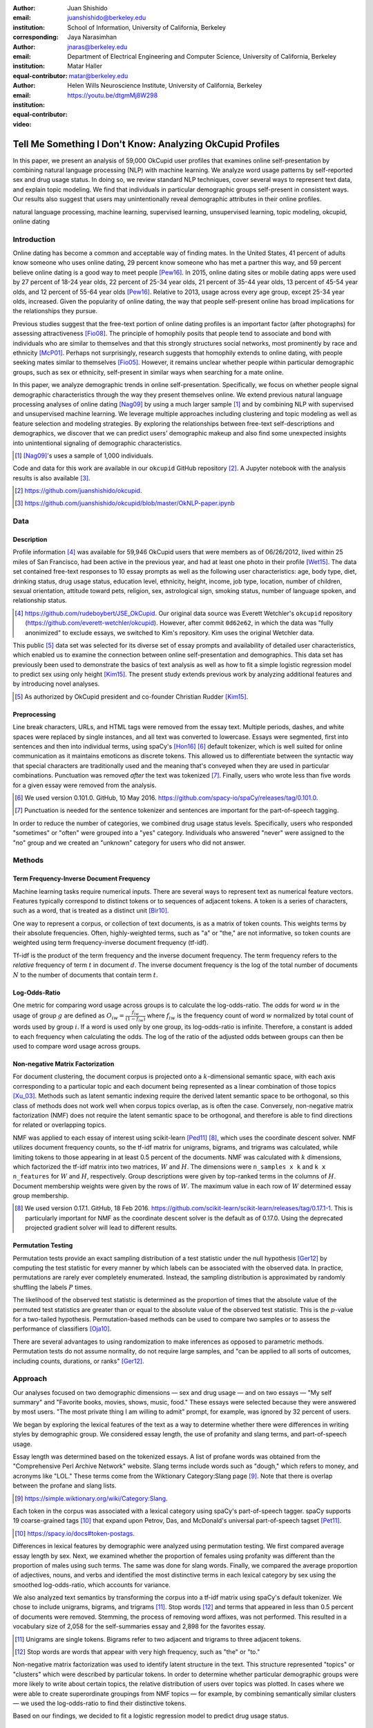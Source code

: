 :author: Juan Shishido
:email: juanshishido@berkeley.edu
:institution: School of Information, University of California, Berkeley
:corresponding:

:author: Jaya Narasimhan
:email: jnaras@berkeley.edu
:institution: Department of Electrical Engineering and Computer Science, University of California, Berkeley
:equal-contributor:

:author: Matar Haller
:email: matar@berkeley.edu
:institution: Helen Wills Neuroscience Institute, University of California, Berkeley
:equal-contributor:

:video: https://youtu.be/dtgmMj8W298

----------------------------------------------------------
Tell Me Something I Don't Know: Analyzing OkCupid Profiles
----------------------------------------------------------

.. class:: abstract

In this paper, we present an analysis of 59,000 OkCupid user profiles that
examines online self-presentation by combining natural language processing
(NLP) with machine learning. We analyze word usage patterns by self-reported
sex and drug usage status. In doing so, we review standard NLP techniques,
cover several ways to represent text data, and explain topic modeling. We find
that individuals in particular demographic groups self-present in consistent
ways. Our results also suggest that users may unintentionally reveal
demographic attributes in their online profiles.

.. class:: keywords

   natural language processing, machine learning, supervised learning,
   unsupervised learning, topic modeling, okcupid, online dating

Introduction
------------

Online dating has become a common and acceptable way of finding mates. In the
United States, 41 percent of adults know someone who uses online dating, 29
percent know someone who has met a partner this way, and 59 percent believe
online dating is a good way to meet people [Pew16]_. In 2015, online dating
sites or mobile dating apps were used by 27 percent of 18-24 year olds, 22
percent of 25-34 year olds, 21 percent of 35-44 year olds, 13 percent of 45-54
year olds, and 12 percent of 55-64 year olds [Pew16]_. Relative to 2013, usage
across every age group, except 25-34 year olds, increased. Given the popularity
of online dating, the way that people self-present online has broad
implications for the relationships they pursue.

Previous studies suggest that the free-text portion of online dating profiles
is an important factor (after photographs) for assessing attractiveness
[Fio08]_. The principle of homophily posits that people tend to associate and
bond with individuals who are similar to themselves and that this strongly
structures social networks, most prominently by race and ethnicity [McP01]_.
Perhaps not surprisingly, research suggests that homophily extends to online
dating, with people seeking mates similar to themselves [Fio05]_. However, it
remains unclear whether people within particular demographic groups, such as
sex or ethnicity, self-present in similar ways when searching for a mate online.

In this paper, we analyze demographic trends in online self-presentation.
Specifically, we focus on whether people signal demographic characteristics
through the way they present themselves online. We extend previous natural
language processing analyses of online dating [Nag09]_ by using a much larger
sample [#]_ and by combining NLP with supervised and unsupervised machine
learning. We leverage multiple approaches including clustering and topic
modeling as well as feature selection and modeling strategies. By exploring the
relationships between free-text self-descriptions and demographics, we discover
that we can predict users' demographic makeup and also find some unexpected
insights into unintentional signaling of demographic characteristics.

.. [#] [Nag09]_'s uses a sample of 1,000 individuals.

Code and data for this work are available in our ``okcupid`` GitHub repository
[#]_. A Jupyter notebook with the analysis results is also available [#]_.

.. [#] https://github.com/juanshishido/okcupid.

.. [#] https://github.com/juanshishido/okcupid/blob/master/OkNLP-paper.ipynb


Data
----

Description
~~~~~~~~~~~

Profile information [#]_ was available for 59,946 OkCupid users that were
members as of 06/26/2012, lived within 25 miles of San Francisco, had been
active in the previous year, and had at least one photo in their profile
[Wet15]_. The data set contained free-text responses to 10 essay prompts as
well as the following user characteristics: age, body type, diet, drinking
status, drug usage status, education level, ethnicity, height, income, job type,
location, number of children, sexual orientation, attitude toward pets,
religion, sex, astrological sign, smoking status, number of language spoken,
and relationship status.

.. [#] https://github.com/rudeboybert/JSE_OkCupid. Our original data source was
       Everett Wetchler's ``okcupid`` repository (https://github.com/everett-wetchler/okcupid).
       However, after commit ``0d62e62``, in which the data was "fully
       anonimized" to exclude essays, we switched to Kim's repository. Kim uses
       the original Wetchler data.

This public [#]_ data set was selected for its diverse set of essay prompts and
availability of detailed user characteristics, which enabled us to examine the
connection between online self-presentation and demographics. This data set has
previously been used to demonstrate the basics of text analysis as well as how
to fit a simple logistic regression model to predict sex using only height
[Kim15]_. The present study extends previous work by analyzing additional
features and by introducing novel analyses.

.. [#] As authorized by OkCupid president and co-founder Christian Rudder [Kim15]_.

Preprocessing
~~~~~~~~~~~~~

Line break characters, URLs, and HTML tags were removed from the essay text. Multiple
periods, dashes, and white spaces were replaced by single instances, and all text was converted to lowercase.
Essays were segmented, first into sentences and then into individual terms, using
spaCy's [Hon16]_ [#]_ default tokenizer, which is well suited for online
communication as it maintains emoticons as discrete tokens. This allowed us to
differentiate between the syntactic way that special characters are
traditionally used and the meaning that's conveyed when they are used in
particular combinations. Punctuation was removed *after* the text was tokenized
[#]_. Finally, users who wrote less than five words for a given essay were
removed from the analysis.

.. [#] We used version 0.101.0. GitHub, 10 May 2016.
       https://github.com/spacy-io/spaCy/releases/tag/0.101.0.

.. [#] Punctuation is needed for the sentence tokenizer and sentences are
       important for the part-of-speech tagging.       

In order to reduce the number of categories, we combined drug usage status
levels. Specifically, users who responded "sometimes" or "often" were grouped
into a "yes" category. Individuals who answered "never" were assigned to the
"no" group and we created an "unknown" category for users who did not answer.

Methods
-------

Term Frequency-Inverse Document Frequency
~~~~~~~~~~~~~~~~~~~~~~~~~~~~~~~~~~~~~~~~~

Machine learning tasks require numerical inputs. There are several ways to
represent text as numerical feature vectors. Features typically correspond to
distinct tokens or to sequences of adjacent tokens. A token is a series of
characters, such as a word, that is treated as a distinct unit [Bir10]_.

One way to represent a corpus, or collection of text documents, is as a matrix
of token counts. This weights terms by their absolute frequencies. Often,
highly-weighted terms, such as "a" or "the," are not informative, so token
counts are weighted using term frequency-inverse document frequency (tf-idf).

Tf-idf is the product of the term frequency and the inverse document frequency.
The term frequency refers to the *relative* frequency of term :math:`t` in
document :math:`d`. The inverse document frequency is the log of the total
number of documents :math:`N` to the number of documents that contain term
:math:`t`.

Log-Odds-Ratio
~~~~~~~~~~~~~~

One metric for comparing word usage across groups is to calculate the
log-odds-ratio. The odds for word :math:`w` in the usage of group :math:`g`
are defined as :math:`O_{iw} = \frac{f_{iw}}{(1 - f_{iw})}` where :math:`f_{iw}`
is the frequency count of word :math:`w` normalized by total count of words
used by group :math:`i`. If a word is used only by one group, its
log-odds-ratio is infinite. Therefore, a constant is added to each frequency
when calculating the odds. The log of the ratio of the adjusted odds between
groups can then be used to compare word usage across groups. 

Non-negative Matrix Factorization
~~~~~~~~~~~~~~~~~~~~~~~~~~~~~~~~~

For document clustering, the document corpus is projected onto a
:math:`k`-dimensional semantic space, with each axis corresponding to a
particular topic and each document being represented as a linear combination of
those topics [Xu_03]_. Methods such as latent semantic indexing require the
derived latent semantic space to be orthogonal, so this class of methods does
not work well when corpus topics overlap, as is often the case. Conversely,
non-negative matrix factorization (NMF) does not require the latent semantic
space to be orthogonal, and therefore is able to find directions for related or
overlapping topics.

NMF was applied to each essay of interest using scikit-learn [Ped11]_ [#]_,
which uses the coordinate descent solver. NMF utilizes document frequency
counts, so the tf-idf matrix for unigrams, bigrams, and trigrams was calculated,
while limiting tokens to those appearing in at least 0.5 percent of the
documents. NMF was calculated with :math:`k` dimensions, which factorized the
tf-idf matrix into two matrices, :math:`W` and :math:`H`. The dimensions were
``n_samples x k`` and ``k x n_features`` for :math:`W` and :math:`H`,
respectively. Group descriptions were given by top-ranked terms in the columns
of :math:`H`. Document membership weights were given by the rows of :math:`W`.
The maximum value in each row of :math:`W` determined essay group membership.

.. [#] We used version 0.17.1. GitHub, 18 Feb 2016.
       https://github.com/scikit-learn/scikit-learn/releases/tag/0.17.1-1.
       This is particularly important for NMF as the coordinate descent solver
       is the default as of 0.17.0. Using the deprecated projected gradient
       solver will lead to different results.

Permutation Testing
~~~~~~~~~~~~~~~~~~~

Permutation tests provide an exact sampling distribution of a test statistic
under the null hypothesis [Ger12]_ by computing the test statistic
for every manner by which labels can be associated with the observed data. In
practice, permutations are rarely ever completely enumerated. Instead, the
sampling distribution is approximated by randomly shuffling the labels :math:`P`
times.

The likelihood of the observed test statistic is determined as the proportion
of times that the absolute value of the permuted test statistics are greater
than or equal to the absolute value of the observed test statistic. This is the
:math:`p`-value for a two-tailed hypothesis. Permutation-based methods can be
used to compare two samples or to assess the performance of classifiers [Oja10]_.

There are several advantages to using randomization to make inferences as
opposed to parametric methods. Permutation tests do not assume normality, do
not require large samples, and "can be applied to all sorts of outcomes,
including counts, durations, or ranks" [Ger12]_.

Approach
--------

Our analyses focused on two demographic dimensions — sex and drug usage — and
on two essays — "My self summary" and "Favorite books, movies, shows, music,
food." These essays were selected because they were answered by most users.
"The most private thing I am willing to admit" prompt, for example, was ignored
by 32 percent of users.

We began by exploring the lexical features of the text as a way to determine
whether there were differences in writing styles by demographic group. We
considered essay length, the use of profanity and slang terms, and
part-of-speech usage. 

Essay length was determined based on the tokenized essays. A list of profane
words was obtained from the "Comprehensive Perl Archive Network" website. Slang
terms include words such as "dough," which refers to money, and acronyms like
"LOL." These terms come from the Wiktionary Category:Slang page [#]_. Note that
there is overlap between the profane and slang lists.

.. [#] https://simple.wiktionary.org/wiki/Category:Slang.

Each token in the corpus was associated with a lexical category using spaCy's
part-of-speech tagger. spaCy supports 19 coarse-grained tags [#]_ that expand
upon Petrov, Das, and McDonald's universal part-of-speech tagset [Pet11]_.

.. [#] https://spacy.io/docs#token-postags.

Differences in lexical features by demographic were analyzed using permutation
testing. We first compared average essay length by sex. Next, we examined
whether the proportion of females using profanity was different than the
proportion of males using such terms. The same was done for slang words.
Finally, we compared the average proportion of adjectives, nouns, and verbs and
identified the most distinctive terms in each lexical category by sex using the
smoothed log-odds-ratio, which accounts for variance.

We also analyzed text semantics by transforming the corpus into a tf-idf matrix
using spaCy's default tokenizer. We chose to include unigrams, bigrams, and
trigrams [#]_. Stop words [#]_ and terms that appeared in less than 0.5 percent
of documents were removed. Stemming, the process of removing word affixes, was
not performed. This resulted in a vocabulary size of 2,058 for the
self-summaries essay and 2,898 for the favorites essay.

.. [#] Unigrams are single tokens. Bigrams refer to two adjacent and trigrams
       to three adjacent tokens.

.. [#] Stop words are words that appear with very high frequency, such as "the"
       or "to."

Non-negative matrix factorization was used to identify latent structure in the
text. This structure represented "topics" or "clusters" which were described by
particular tokens. In order to determine whether particular demographic groups
were more likely to write about certain topics, the relative distribution of
users over topics was plotted. In cases where we were able to create
superordinate groupings from NMF topics — for example, by combining
semantically similar clusters — we used the log-odds-ratio to find their
distinctive tokens.

Based on our findings, we decided to fit a logistic regression model to predict
drug usage status.

Results
-------

In this section, we describe our lexical- and semantic-based findings.

We first compared lexical-based characteristics on the self-summary text by sex.
Our sample included 21,321 females and 31,637 males [#]_. On average, females
wrote significantly longer essays than males (150 terms compared to 139,
:math:`p` < 0.001).

.. [#] The difference between the number of users in the data set and the
       number of users in the analysis is due to the fact that we drop users
       that write less than five tokens for a particular essay.

Next, we compared the proportion of users who utilized profanity and slang.
Profanity was rarely used in the self-summary essay. Overall, only 6 percent of
users included profane terms in their self-descriptions. The difference by sex
was not statistically significant (5.8% of females versus 6.1% of males,
:math:`p` = 0.14).

Not surprisingly, slang was much more prevalent than profanity. 56 percent of
users used some form of slang in their self-summary essays and females used
slang at a significantly lower rate than males (54% versus 57%, :math:`p` <
0.001).

To compare part-of-speech usage, we first associated part-of-speech tags with
every token in the self-summary corpus. This resulted in counts by user and
part-of-speech. Each user's counts were then normalized by the user's essay
length to account for essay length differences between users. Of the 19
possible part-of-speech tags, we focused on adjectives, nouns, and verbs. The
proportions of part-of-speech terms used is shown in Table :ref:`pos-freq`. 

.. table:: Proportion of part-of-speech terms used, by sex. Asterisks (``**``)
           denote statistically significant differences at the 0.001 level.
           :label:`pos-freq`

   +-------------------+--------+--------+
   | Part-of-Speech    | Female | Male   |
   +===================+========+========+
   | Adjectives ``**`` | 10.61% | 10.16% |
   +-------------------+--------+--------+
   | Nouns ``**``      | 18.65% | 18.86% |
   +-------------------+--------+--------+
   | Verbs             | 18.28% | 18.27% |
   +-------------------+--------+--------+

Females used significantly more adjectives than males, while males used
significantly more nouns than females (:math:`p` < 0.001 for both). There was
no difference in verb usage between the sexes (:math:`p` = 0.91).

In addition to part-of-speech usage, we explored specific terms associated
with parts-of-speech that were distinctive to a particular sex. We did this
using the log-odds-ratio. Table :ref:`pos-terms` summarizes this, below.

.. table:: The 10 most-distinctive adjective, noun, and verb tokens , by sex.
           :label:`pos-terms`

   +----------------+----------------------------+----------------------------+
   | Part-of-Speech | Female                     | Male                       |
   +================+============================+============================+
   | Adjectives     | independent sweet my sassy | nice cool its that few     |
   |                | silly happy warm favorite  | interesting martial most   |
   |                | girly fabulous             | masculine more             |
   +----------------+----------------------------+----------------------------+
   | Nouns          | girl family who yoga men   | guy computer engineer      |
   |                | gal heels love dancing     | guitar sports software     |
   |                | friends                    | women video technology     |
   |                |                            | geek                       |
   +----------------+----------------------------+----------------------------+
   | Verbs          | love am laugh laughing     | m was play playing laid    |
   |                | dancing adore loving       | 'll working hit moved been |
   |                | dance appreciate being     |                            |
   +----------------+----------------------------+----------------------------+

Distinctly-female adjectives are mostly descriptive. Males, on the other hand,
use more quantity-based and demonstrative adjectives. For nouns, females focus
on relationship- and experience-based terms while males write about work,
sports, and technology. (Note that ``m`` corresponds to the contracted form of
"am" when "Im" (no apostrophe) is tokenized and that ``'ll`` is the contracted
form of "will" in terms such as "I'll.")

NMF was then used to provide insight into the underlying topics that users
chose to use to describe themselves. Selecting the number of NMF components
(topics to which users are clustered) is an arbitrary and iterative process.
For the self-summary essay, we chose 25 components, which resulted in a diverse,
but manageable, set of topics.

Several expected themes emerged. Many users chose to highlight personality
traits, for example "humor" or "easy-going," while others focused on describing
the types of activities they enjoyed. Hiking, traveling, and cooking were
popular choices. Others chose to mention what kind of interaction they were
seeking, whether that was a long-term relationship, a friendship, or sex.
Topics and the highest weighted tokens for each are summarized in Table
:ref:`self-summary-topics`. Note that topic names were hand-labeled.

.. table:: Self-summary topics and associated terms. :label:`self-summary-topics`

   +----------------+---------------------------------------------------------+
   | Topic          | Tokens                                                  |
   +================+=========================================================+
   | meet & greet   | meet new people, looking meet new, love meeting new,    |
   |                | new friends, enjoy meeting, interesting people,         |
   |                | want meet, 'm new, people love, experiences             |
   +----------------+---------------------------------------------------------+
   | the city       | san francisco, moved san francisco, city,               |
   |                | living san francisco, just moved san, native,           |
   |                | san diego, grew, originally, recently                   |
   +----------------+---------------------------------------------------------+
   | enthusiastic   | love travel, love laugh, love outdoors, love love,      |
   |                | laugh, dance, love cook, especially, life love,         |
   |                | love life                                               |
   +----------------+---------------------------------------------------------+
   | straight talk  | know, just, want, ask, message, just ask, really,       |
   |                | talk, write, questions                                  |
   +----------------+---------------------------------------------------------+
   | about me       | 'm pretty, 'm really, 'm looking, 'm just, say 'm,      |
   |                | think 'm, 'm good, 'm trying, nerd, 'm working          |
   +----------------+---------------------------------------------------------+
   | novelty        | new things, trying new, trying new things, new places,  |
   |                | learning new things, exploring, restaurants,            |
   |                | things love, love trying, different                     |
   +----------------+---------------------------------------------------------+
   | seeking        | 'm looking, guy, relationship, looking meet, share,     |
   |                | woman, nice, just looking, man, partner                 |
   +----------------+---------------------------------------------------------+
   | carefree       | easy going, 'm easy going, easy going guy,              |
   |                | pretty easy going, laid, love going, enjoy going,       |
   |                | simple, friendly, likes                                 |
   +----------------+---------------------------------------------------------+
   | casual         | guy, lol, chill, nice, old, pretty, alot, laid, kinda,  |
   |                | wanna                                                   |
   +----------------+---------------------------------------------------------+
   | enjoy          | like, 'd like, things like, really like, n't like,      |
   |                | feel like, stuff, like people, like going, watch        |
   +----------------+---------------------------------------------------------+
   | transplant     | moved, sf, years ago, school, east coast, city,         |
   |                | just moved, college, went, california                   |
   +----------------+---------------------------------------------------------+
   | nots           | n't, ca n't, does n't, really, wo n't, n't like,        |
   |                | n't know, n't really, did n't, probably                 |
   +----------------+---------------------------------------------------------+
   | moments        | spend time, good time, lot, free time, spending time,   |
   |                | lot time, spend lot, time friends, time 'm, working     |
   +----------------+---------------------------------------------------------+
   | personality    | humor, good sense humor, good time, good conversation,  |
   |                | sarcastic, love good, dry, good company, appreciate,    |
   |                | listener                                                |
   +----------------+---------------------------------------------------------+
   | amusing        | fun loving, 'm fun, having fun, outgoing, guy, girl,    |
   |                | adventurous, like fun, looking fun, spontaneous         |
   +----------------+---------------------------------------------------------+
   | review         | let 's, think, way, self, right, thing, say, little,    |
   |                | profile, summary                                        |
   +----------------+---------------------------------------------------------+
   | region         | bay area, moved bay area, bay area native, grew,        |
   |                | living, 'm bay area, east bay, raised bay area, east,   |
   |                | originally                                              |
   +----------------+---------------------------------------------------------+
   | career-focused | work hard, play hard, hard working, progress, harder,   |
   |                | job, try, love work, company, busy                      |
   +----------------+---------------------------------------------------------+
   | locals         | born, raised, born raised, california, raised bay area, |
   |                | college, school, sf, berkeley, oakland                  |
   +----------------+---------------------------------------------------------+
   | unconstrained  | open minded, creative, honest, relationship,            |
   |                | adventurous, curious, passionate, intelligent, heart,   |
   |                | independent                                             |
   +----------------+---------------------------------------------------------+
   | active         | enjoy, friends, family, hiking, watching, outdoors,     |
   |                | traveling, hanging, cooking, sports                     |
   +----------------+---------------------------------------------------------+
   | creative       | music, art, live, movies, live music, play, food,       |
   |                | games, dancing, books                                   |
   +----------------+---------------------------------------------------------+
   | carpe diem     | live, world, fullest, enjoy life, experiences,          |
   |                | passionate, love life, moment, living life, life short  |
   +----------------+---------------------------------------------------------+
   | cheerful       | person, people, make, laugh, think, funny, kind, happy, |
   |                | honest, smile                                           |
   +----------------+---------------------------------------------------------+
   | jet setter     | 've, lived, years, world, traveled, year, spent,        |
   |                | countries, different, europe                            |
   +----------------+---------------------------------------------------------+

In order to determine whether there were differences in the topics that OkCupid
users chose to write about in their self-summaries, we plotted the distribution
over topics by demographic split. This allowed us to identify if specific
topics were distinct to particular demographic groups.

Figure :ref:`self-summary-sex` shows the distribution over topics by sex for the
self-summary essay. The highest proportion of users, of either sex, were in the
"about me" topic. This is not surprising given the essay prompt. For most
topics, females and males were mostly evenly distributed. For example, the
proportion of females who emphasized their careers or travel or other topics
was similar to the proportion of males who did the same. One exception was with
the "enthusiastic" topic, to which females belonged at almost twice the rate of
males. Users in this group used modifiers such as, "love," "really," and
"absolutely" regardless of the activities they were describing.

.. figure:: self-summary-sex.png

   Self-summary distribution over topics :label:`self-summary-sex`

We further examined online self-presentation by considering the other available
essays in the OkCupid data set. Previous psychology research suggests that a
person's preferred music styles are tied to their personalities [Col15]_, and it
is possible that this extends to other media, such as books or movies. We next
analyzed the "Favorite books, movies, shows, music, food" essay.

As with the self-summaries, we removed users who wrote less than 5 tokens for
this essay (11,836 such cases). Note that because the favorites text is less
expository and more list-like, we did not perform a lexical-based analysis.
Instead, we used NMF to identify topics (or genres). Like with the
self-summaries, we chose 25 topics. Table :ref:`favorites-topics` lists the
topics and a selection of their highest weighted tokens.

.. table:: Favorites topics and associated terms. :label:`favorites-topics`

   +----------------+---------------------------------------------------------+
   | Topic          | Tokens                                                  |
   +================+=========================================================+
   | like           | like, music like, movies like, really like, stuff,      |
   |                | food like, things, like music, books like, like movies  |
   +----------------+---------------------------------------------------------+
   | TV-hits        | mad men, arrested development, breaking bad, 30 rock,   |
   |                | tv, parks, sunny, wire, dexter, office                  |
   +----------------+---------------------------------------------------------+
   | enthusiastic   | love food, love music, love movies, love love, cook,    |
   |                | love good, eat, food, love read, books love             |
   +----------------+---------------------------------------------------------+
   | favorite-0     | favorite, favorite food, favorite movies,               |
   |                | favorite books, favorite music, favorite movie,         |
   |                | favorite book, favorite shows, favorite tv,             |
   |                | time favorite                                           |
   +----------------+---------------------------------------------------------+
   | genres-movies  | sci fi, action, comedy, horror, fantasy, movies, drama, |
   |                | romantic, classic, adventure                            |
   +----------------+---------------------------------------------------------+
   | genres-music   | hip hop, rock, r&b, jazz, reggae, rap, pop, country,    |
   |                | classic, old                                            |
   +----------------+---------------------------------------------------------+
   | misc-0         | fan, reading, food 'm, right, 'm big, really,           |
   |                | currently, music 'm, just, open                         |
   +----------------+---------------------------------------------------------+
   | TV-comedies-0  | big bang theory, met mother, big lebowski, friends,     |
   |                | house, office, community, walking dead, new girl, bones |
   +----------------+---------------------------------------------------------+
   | genres-food    | italian, thai, mexican, food, indian, chinese,          |
   |                | japanese, sushi, french, vietnamese                     |
   +----------------+---------------------------------------------------------+
   | nots           | ca n't, watch, n't really, does, n't like, does n't,    |
   |                | think, eat, n't watch tv, n't read                      |
   +----------------+---------------------------------------------------------+
   | teen           | harry potter, hunger games, twilight, dragon tattoo,    |
   |                | pride prejudice, harry met sally, disney, vampire,      |
   |                | trilogy, lady gaga                                      |
   +----------------+---------------------------------------------------------+
   | everything     | books, movies, food, music, shows, country, dance,      |
   |                | action, lots, horror                                    |
   +----------------+---------------------------------------------------------+
   | movies-drama-0 | eternal sunshine, spotless mind, litte miss sunshine,   |
   |                | amelie, garden state, lost, life, beautiful,            |
   |                | lost translation, beauty                                |
   +----------------+---------------------------------------------------------+
   | time periods   | 80, let, good, 90, life, just, 70, world, time, man     |
   +----------------+---------------------------------------------------------+
   | avid           | read lot, time, watch, listen, recently, lately,        |
   |                | love read, watch lot, favorites, just read              |
   +----------------+---------------------------------------------------------+
   | misc-1         | list, just, long, ask, way, goes, things, try,          |
   |                | favorites, far                                          |
   +----------------+---------------------------------------------------------+
   | music-rock     | david, black, john, tom, radiohead, bob, brothers,      |
   |                | beatles, black keys, bowie                              |
   +----------------+---------------------------------------------------------+
   | movies-sci-fi  | star, lord, wars, rings, star trek, trilogy, series,    |
   |                | matrix, princess, bride                                 |
   +----------------+---------------------------------------------------------+
   | TV-comedies-1  | modern family, family guy, office, south park,          |
   |                | met mother, glee, simpsons, american dad, 30 rock,      |
   |                | colbert                                                 |
   +----------------+---------------------------------------------------------+
   | movies-drama-1 | fight club, shawshank redemption, pulp fiction,         |
   |                | fear loathing, peppers, red hot, vegas, american,       |
   |                | catcher rye, big lebowski                               |
   +----------------+---------------------------------------------------------+
   | kinds          | kinds music, love kinds, kinds food, kinds movies,      |
   |                | listen, different, country, foods, comedy, action       |
   +----------------+---------------------------------------------------------+
   | favorite-1     | favorite book, favorite movie, food, music, good, fav,  |
   |                | book read, reading, great, best                         |
   +----------------+---------------------------------------------------------+
   | novelty        | enjoy, new, types, trying, reading, things, foods,      |
   |                | types music, films, different                           |
   +----------------+---------------------------------------------------------+
   | TV-drama       | game thrones, ender 's game, walking dead, true blood,  |
   |                | series, currently, hunger games, dexter, song ice,      |
   |                | boardwalk empire                                        |
   +----------------+---------------------------------------------------------+
   | genres-books   | fiction, non fiction, science fiction, fiction books,   |
   |                | read non fiction, historical fiction, films, books,     |
   |                | documentaries, biographies                              |
   +----------------+---------------------------------------------------------+

The topics for this essay were less distinctive than the topics for the
self-summaries. In some cases, genres (or media) overlapped. For example, the
"TV-comedies-0" group included "The Walking Dead," which is a drama. There was
also overlap between groups. Still, we decided to keep 25 components. The
granularity these topics provided was used for further analyses. We created
superordinate groupings from the topics from which we extracted distinctive
tokens for particular demographic groups, showing the approach's flexibility.
Figure :ref:`favorites-sex` shows the distribution over topics, by sex.

.. figure:: favorites-sex.png

   Favorites distribution over topics, by sex :label:`favorites-sex`

The most popular topics, for both females and males, were "TV-hits" and
"music-rock," with about 16 percent of each sex writing about shows or artists
in those groups. We found more separation between the sexes in the favorites
essay than we did with the self-summaries. As with the self-summary essay, the enthusiastic group was
distinctly female. A distinctly male category included films such as "Fight
Club" and "The Shawshank Redemption" and musicians such as the Red Hot
Chili Peppers.

We created superordinate groupings by combining clusters. There were four
groups related to movies. In order to extract demographic-distinctive tokens,
we used the smoothed log-odds-ratio which accounts for variance as described by
Monroe, Colaresi, and Quinn [Mon09]_. The top movies for females were Harry
Potter, Pride & Prejudice, and Hunger Games while males favored Star Wars, The
Matrix, and Fight Club. The "movies-sci-fi" and "movies-drama-1" groups,
whose highest weighted tokens referred to the male-favored movies, had a higher
proportion of males than females. Similarly, the "teen" group, which
which corresponded to female-favored movies, had a higher proportion of females.
This reflects the terms found by the log-odds-ratio.

Figure :ref:`favorites-drugs` shows the distribution over topics by drug usage. In this
demographic category, users self-identified as drug users or non-drug users. To
this, we added a third level for users who declined the state their drug usage
status. There were 6,859 drug users, 29,402 non-drug users, and 11,849 users who did not state their drug usage status
("unknown").

.. figure:: favorites-drugs.png

   Favorites distribution over topics, by drug usage status :label:`favorites-drugs`

There was more intra-cluster variation in the distribution of users across topics than for the demographic split by sex.
Interestingly, the distribution across topics of users for whom we had no drug
usage information — those in the "unknown" category — tended to track the
distribution of self-identified drug users. In other words, the
proportion of drugs users and unknown users in most topics was similar.
This was especially true in cases where difference in proportions of drug users
and non-drug users was large. This unexpected finding may suggest that
individuals who did not respond to the drug usage question abstained in order
to avoid admitting they did use drugs.

Although we were unable to test this hypothesis directly due to lack of
the true drug-usage status for these users, the manner by which free-text
writing styles may unintentionally disclose demographic attributes is an
intriguing avenue for research. We used a predictive modeling approach to
attempt to gain insights into this question. Specifically, we trained a logistic
regression model on a binary outcome, using only drug users and non-drug users.
We used tf-idf weights on unigrams, bigrams, and trigrams as in the previous
analyses. We also balanced the classes by randomly sampling 6,859 accounts
from the non-drug user population. The data was split into training (80%) and
test (20%) sets in order to assess model accuracy. We then predicted class
labels on the group of unknown drug usage status.

Our initial model, which used only the "Favorites" essay text, accurately predicted
68.0 percent of drug users. When applied to the unknown users upon which the model was not trained,
the model predicted that 55 percent of the unknown users
were drug users and that 45 percent were not. When we examined the proportion
of predicted user by NMF cluster, however, we found intriguing patterns. In the
"music-rock" group — the group with the largest disparity between users and
non-users — 84 percent of unknowns were classified as drug users. In contrast,
only 25 percent of the unknowns in the "TV-comedies-0" group were classified as
such. While this cluster included "The Big Lebowski," which is identified as a
"stoner film" [She13]_, it also features "The Big Bang Theory," "How I Met Your
Mother," "NCIS," "New Girl," and "Seinfeld," which we would argue are decidedly
not drug-related.

These results prompted us examine if we could predict drug usage status
based on text alone. For this, we combined the text of all 10 essays and
dropped the 2,496 users who used less than five tokens in the full-text. As
before, we randomly sampled from the non-users in order to balance the classes
and split the data into training and test sets.

The full-text model accuracy increased to 72.7 percent. We used the feature
weights to find the 25 most-predictive drug-usage terms. These are listed below,
with the odds ratio [#]_ shown in parentheses.

.. [#] Logistic regression coefficient estimates are given as log-odds-ratios.
       The odds-ratios, which say how much a one unit increase affects the odds
       of being a drug user, are calculated by exponentiating.

::

  sex (68.96), shit (45.51), music (20.95),
  weed (18.46), party (15.54), beer (14.18),
  dubstep (13.86), fuck (12.28), drinking (11.48),
  smoking (11.39), partying (10.59), chill (9.45),
  hair (8.84), park (8.09), fucking (7.93), dj (7.9),
  burning (7.78), electronic (7.05), drunk (6.67),
  ass (6.36), reggae (6.18), robbins (5.81),
  dude (5.74), smoke (5.68), cat (5.5)

Drug users in this data set reference drinking, smoking, partying, and music
more than non-users and also use particular profane terms.

Conclusion and Future Work
--------------------------

The current study extended previous NLP analyses of online dating profiles. The
scope of this work was larger than previous studies, both because of the size
of the data set and because of the novel combination of NLP with both
supervised and unsupervised machine learning techniques, such as logistic
regression and NMF. To our knowledge, there is currently no study that combines
these techniques to identify unintentional cues in online self-presentation or
uses them to predict demographics from free-text self descriptions. The idea
that people may unintentionally be providing information about themselves in
the way that they answer questions online is an intriguing avenue for future
research and can also be extended to deception online.

This work serves as an initial exploration for analyzing self-presentation in
the context of online dating. Given the availability of other demographic
characteristics, such as ethnicity and education level, future work will focus
on describing the ways in which other demographic groups tend to describe
themselves. We would also like to explore recent advancements in language
modeling techniques, such as word embeddings. Most importantly, future work
will involve exploring methods to help us better identify deception. If the
data ever becomes available, we would like to explore how the *way* that
people choose to self-present affects the interactions they have.

Acknowledgements
----------------

This work began as a final project for the Applied Natural Language Processing
course at the School of Information at the University of California, Berkeley.
We would like to thank Marti Hearst for her guidance in the "right" way to do
NLP and in pushing us to explore new and exciting data sets. We would also like
to thank David Bamman for fruitful discussions on NLP and ideas for permutation
testing. We would especially like to thank our reviewers, in particular David Lippa. 
His comments were invaluable for helping us organize our thoughts and analyses.

.. Customised LaTeX packages
.. -------------------------

.. Please avoid using this feature, unless agreed upon with the
.. proceedings editors.

.. ::

..   .. latex::
..      :usepackage: somepackage

..      Some custom LaTeX source here.

References
----------
.. [Bir10] Bird, S., Klein, E., & Loper, E. (2009). Natural language processing
           with Python. "O'Reilly Media, Inc.".

.. [Col15] Collingwood, J. (2015). Preferred Music Style Is Tied to Personality.
           Psych Central. Retrieved on June 22, 2016, from
           http://psychcentral.com/lib/preferred-music-style-is-tied-to-personality/

.. [Fio05] Fiore, A. T., & Donath, J. S. (2005, April). Homophily in online
           dating: when do you like someone like yourself?. In CHI'05 Extended
           Abstracts on Human Factors in Computing Systems (pp. 1371-1374). ACM.

.. [Fio08] Fiore, A. T., Taylor, L. S., Mendelsohn, G. A., & Hearst, M. (2008,
           April). Assessing attractiveness in online dating profiles. In
           Proceedings of the SIGCHI Conference on Human Factors in Computing
           Systems (pp. 797-806). ACM.

.. [Ger12] Gerber, A. S., & Green, D. P. (2012). Field experiments: Design,
           analysis, and interpretation. WW Norton.

.. [Hon16] Honnibal, M (2016). spaCy. [Computer software]. https://spacy.io/.

.. [Kim15] Kim, A. Y., & Escobedo-Land, A. (2015). OkCupid Data for Introductory
           Statistics and Data Science Courses. Journal of Statistics Education,
           23(2), n2.

.. [McP01] McPherson, M., Smith-Lovin, L., & Cook, J. M. (2001). Birds of a
           feather: Homophily in social networks. Annual review of sociology,
           415-444.

.. [Mon09] Monroe, B. L., Colaresi, M. P., & Quinn, K. M. (2008). Fightin'words:
           Lexical feature selection and evaluation for identifying the content
           of political conflict. Political Analysis, 16(4), 372-403.

.. [Nag09] Nagarajan, M., & Hearst, M. A. (2009, March). An Examination of
           Language Use in Online Dating Profiles. In ICWSM.

.. [Oja10] Ojala, M., & Garriga, G. C. (2010). Permutation tests for studying
           classifier performance. Journal of Machine Learning Research,
           11(Jun), 1833-1863.

.. [Ped11] Pedregosa, F., Varoquaux, G., Gramfort, A., Michel, V., Thirion, B.,
           Grisel, O., Blondel, M., Prettenhofer, P., Weiss, R., Dubourg, V., &
           Vanderplas, J. (2011). Scikit-learn: Machine learning in Python.
           Journal of Machine Learning Research, 12(Oct), 2825-2830.

.. [Pet11] Petrov, S., Das, D., & McDonald, R. (2011). A universal part-of-speech
           tagset. arXiv preprint arXiv:1104.2086.

.. [Pew16] Smith, Aaron, & Anderson, Monica (2016). 5 Facts About Online Dating.
           Retrieved from http://www.pewresearch.org/fact-tank/2016/02/29/5-facts-about-online-dating/.

.. [She13] Sheffield, Rob (2013). 10 Best Stoner Movies of All Time. Rolling
           Stones. Retrieved on June 23, 2016, from
           http://www.rollingstone.com/movies/lists/the-greatest-stoner-movies-of-all-time-20130606

.. [Wet15] Everett Wetchler, okcupid, (2015), GitHub repository,
           `<https://github.com/everett-wetchler/okcupid.git>`_

.. [Xu_03] Xu, W., Liu, X., & Gong, Y. (2003, July). Document clustering based
           on non-negative matrix factorization. In Proceedings of the 26th
           annual international ACM SIGIR conference on Research and
           development in informaion retrieval (pp. 267-273). ACM.
